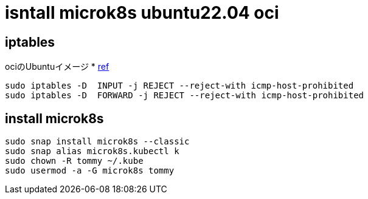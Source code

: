 = isntall microk8s ubuntu22.04 oci

== iptables
ociのUbuntuイメージ
* link:https://github.com/canonical/microk8s/issues/1692[ref]

[source, bash]
----
sudo iptables -D  INPUT -j REJECT --reject-with icmp-host-prohibited
sudo iptables -D  FORWARD -j REJECT --reject-with icmp-host-prohibited
----

== install microk8s 

[source, bash]
----
sudo snap install microk8s --classic
sudo snap alias microk8s.kubectl k
sudo chown -R tommy ~/.kube
sudo usermod -a -G microk8s tommy
----

